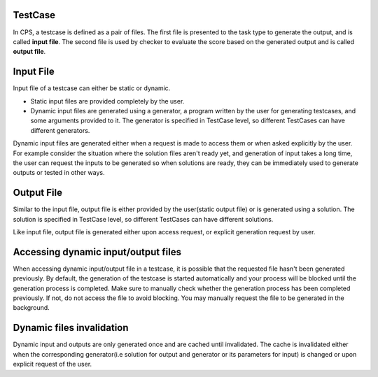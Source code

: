 ========
TestCase
========

In CPS, a testcase is defined as a pair of files. The first file is presented to the task type to generate the output,
and is called **input file**. The second file is used by checker to evaluate the score based on the generated output and
is called **output file**.

==========
Input File
==========

Input file of a testcase can either be static or dynamic. 

* Static input files are provided completely by the user. 

* Dynamic input files are generated using a generator, a program written by the user for generating testcases, and
  some arguments provided to it. The generator is specified in TestCase level, so different TestCases can have different
  generators.

Dynamic input files are generated either when a request is made to access them or when asked explicitly by the user.
For example consider the situation where the solution files aren't ready yet, and generation of input takes a long time,
the user can request the inputs to be generated so when solutions are ready, they can be immediately used to generate
outputs or tested in other ways.


===========
Output File
===========

Similar to the input file, output file is either provided by the user(static output file) or is generated using a
solution. The solution is specified in TestCase level, so different TestCases can have different solutions.

Like input file, output file is generated either upon access request, or explicit generation request by user.


====================================
Accessing dynamic input/output files
====================================
When accessing dynamic input/output file in a testcase, it is possible that the requested file hasn't been generated
previously. By default, the generation of the testcase is started automatically and your process will be
blocked until the generation process is completed. Make sure to manually check whether the generation process has been
completed previously. If not, do not access the file to avoid blocking. You may manually request the file to be generated
in the background.


==========================
Dynamic files invalidation
==========================
Dynamic input and outputs are only generated once and are cached until invalidated. The cache is invalidated
either when the corresponding generator(i.e solution for output and generator or its parameters for input) is changed
or upon explicit request of the user.
